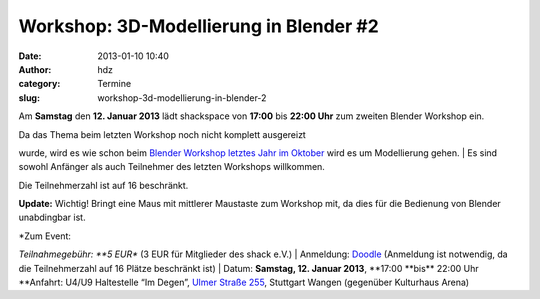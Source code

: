 Workshop: 3D-Modellierung in Blender #2
#######################################
:date: 2013-01-10 10:40
:author: hdz
:category: Termine
:slug: workshop-3d-modellierung-in-blender-2

|750px-Blender_Logo_official_brightbackground.svg|\ Am \ **Samstag** den **12.
Januar 2013** lädt shackspace von \ **17:00** bis **22:00 Uhr** zum
zweiten Blender Workshop ein.

| Da das Thema beim letzten Workshop noch nicht komplett ausgereizt
wurde, wird es wie schon beim `Blender Workshop letztes Jahr im
Oktober <http://shackspace.de/?p=3368>`__ wird es um Modellierung gehen.
|  Es sind sowohl Anfänger als auch Teilnehmer des letzten Workshops
willkommen.

Die Teilnehmerzahl ist auf 16 beschränkt.

**Update:** Wichtig! Bringt eine Maus mit mittlerer Maustaste zum
Workshop mit, da dies für die Bedienung von Blender unabdingbar ist.

| *Zum Event:
*\ Teilnahmegebühr: \ **5 EUR** (3 EUR für Mitglieder des shack e.V.)
| 
Anmeldung: \ `Doodle <http://doodle.com/m6gymf4ine98itq3>`__ (Anmeldung
ist notwendig, da die Teilnehmerzahl auf 16 Plätze beschränkt ist)
|  Datum: \ **Samstag, 12. Januar 2013**, **17:00 **\ bis\ ** 22:00 Uhr
**\ Anfahrt: U4/U9 Haltestelle “Im Degen”, \ `Ulmer Straße
255 <http://shackspace.de/?page_id=713>`__, Stuttgart Wangen (gegenüber
Kulturhaus Arena)

.. |750px-Blender_Logo_official_brightbackground.svg| image:: http://shackspace.de/wp-content/uploads/2012/08/750px-Blender_Logo_official_brightbackground.svg_-e1345446021361-150x150.png
   :target: http://shackspace.de/wp-content/uploads/2012/08/750px-Blender_Logo_official_brightbackground.svg_.png

